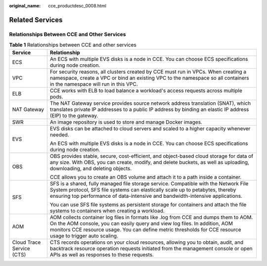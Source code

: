 :original_name: cce_productdesc_0008.html

.. _cce_productdesc_0008:

Related Services
================

Relationships Between CCE and Other Services
--------------------------------------------

.. table:: **Table 1** Relationships between CCE and other services

   +-----------------------------------+-----------------------------------------------------------------------------------------------------------------------------------------------------------------------------------------------------------------------------------------------------------------------------------+
   | Service                           | Relationship                                                                                                                                                                                                                                                                      |
   +===================================+===================================================================================================================================================================================================================================================================================+
   | ECS                               | An ECS with multiple EVS disks is a node in CCE. You can choose ECS specifications during node creation.                                                                                                                                                                          |
   +-----------------------------------+-----------------------------------------------------------------------------------------------------------------------------------------------------------------------------------------------------------------------------------------------------------------------------------+
   | VPC                               | For security reasons, all clusters created by CCE must run in VPCs. When creating a namespace, create a VPC or bind an existing VPC to the namespace so all containers in the namespace will run in this VPC.                                                                     |
   +-----------------------------------+-----------------------------------------------------------------------------------------------------------------------------------------------------------------------------------------------------------------------------------------------------------------------------------+
   | ELB                               | CCE works with ELB to load balance a workload's access requests across multiple pods.                                                                                                                                                                                             |
   +-----------------------------------+-----------------------------------------------------------------------------------------------------------------------------------------------------------------------------------------------------------------------------------------------------------------------------------+
   | NAT Gateway                       | The NAT Gateway service provides source network address translation (SNAT), which translates private IP addresses to a public IP address by binding an elastic IP address (EIP) to the gateway.                                                                                   |
   +-----------------------------------+-----------------------------------------------------------------------------------------------------------------------------------------------------------------------------------------------------------------------------------------------------------------------------------+
   | SWR                               | An image repository is used to store and manage Docker images.                                                                                                                                                                                                                    |
   +-----------------------------------+-----------------------------------------------------------------------------------------------------------------------------------------------------------------------------------------------------------------------------------------------------------------------------------+
   | EVS                               | EVS disks can be attached to cloud servers and scaled to a higher capacity whenever needed.                                                                                                                                                                                       |
   |                                   |                                                                                                                                                                                                                                                                                   |
   |                                   | An ECS with multiple EVS disks is a node in CCE. You can choose ECS specifications during node creation.                                                                                                                                                                          |
   +-----------------------------------+-----------------------------------------------------------------------------------------------------------------------------------------------------------------------------------------------------------------------------------------------------------------------------------+
   | OBS                               | OBS provides stable, secure, cost-efficient, and object-based cloud storage for data of any size. With OBS, you can create, modify, and delete buckets, as well as uploading, downloading, and deleting objects.                                                                  |
   |                                   |                                                                                                                                                                                                                                                                                   |
   |                                   | CCE allows you to create an OBS volume and attach it to a path inside a container.                                                                                                                                                                                                |
   +-----------------------------------+-----------------------------------------------------------------------------------------------------------------------------------------------------------------------------------------------------------------------------------------------------------------------------------+
   | SFS                               | SFS is a shared, fully managed file storage service. Compatible with the Network File System protocol, SFS file systems can elastically scale up to petabytes, thereby ensuring top performance of data-intensive and bandwidth-intensive applications.                           |
   |                                   |                                                                                                                                                                                                                                                                                   |
   |                                   | You can use SFS file systems as persistent storage for containers and attach the file systems to containers when creating a workload.                                                                                                                                             |
   +-----------------------------------+-----------------------------------------------------------------------------------------------------------------------------------------------------------------------------------------------------------------------------------------------------------------------------------+
   | AOM                               | AOM collects container log files in formats like .log from CCE and dumps them to AOM. On the AOM console, you can easily query and view log files. In addition, AOM monitors CCE resource usage. You can define metric thresholds for CCE resource usage to trigger auto scaling. |
   +-----------------------------------+-----------------------------------------------------------------------------------------------------------------------------------------------------------------------------------------------------------------------------------------------------------------------------------+
   | Cloud Trace Service (CTS)         | CTS records operations on your cloud resources, allowing you to obtain, audit, and backtrack resource operation requests initiated from the management console or open APIs as well as responses to these requests.                                                               |
   +-----------------------------------+-----------------------------------------------------------------------------------------------------------------------------------------------------------------------------------------------------------------------------------------------------------------------------------+
